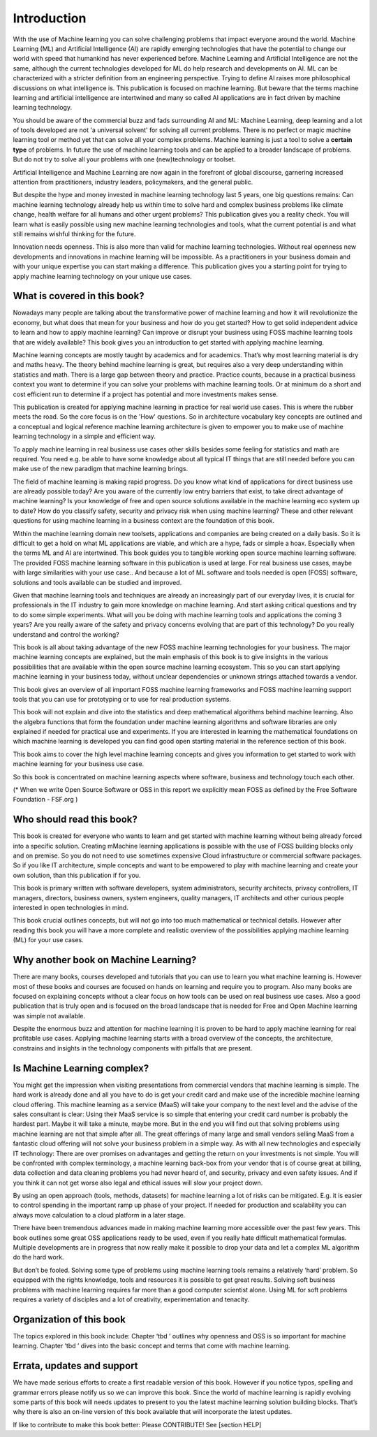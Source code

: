 Introduction
=============

With the use of Machine learning you can solve challenging problems that impact everyone around the world. Machine Learning (ML) and Artificial Intelligence (AI) are rapidly emerging technologies that have the potential to change our world with speed that humankind has never experienced before. Machine Learning and Artificial Intelligence are not the same, although the current technologies developed for ML do help research and developments on AI. ML can be characterized with a stricter definition from an engineering perspective. Trying to define AI raises more philosophical discussions on what intelligence is. This publication is focused on machine learning. But beware that the terms machine learning and artificial intelligence are intertwined and many so called AI applications are in fact driven by machine learning technology.

You should be aware of the commercial buzz and fads surrounding AI and ML: Machine Learning, deep learning and a lot of tools developed are not 'a universal solvent' for solving all current problems. There is no perfect or magic machine learning tool or method yet that can solve all your complex problems. Machine learning is just a tool to solve a **certain type** of problems. In future the use of machine learning tools and can be applied to a broader landscape of problems. But do not try to solve all your problems with one (new)technology or toolset. 

Artificial Intelligence and Machine Learning are now again in the forefront of global discourse, garnering increased attention from practitioners, industry leaders, policymakers, and the general public.

But despite the hype and money invested in machine learning technology last 5 years, one big questions remains: Can machine learning technology already help us within time to solve hard and complex business problems like climate change, health welfare for all humans and other urgent problems? This publication gives you a reality check. You will learn what is easily possible using new machine learning technologies and tools, what the current potential is and what still remains wishful thinking for the future. 

Innovation needs openness. This is also more than valid for machine learning technologies. Without real openness new developments and innovations in machine learning will be impossible. As a practitioners in your business domain and with your unique expertise you can start making a difference. This publication gives you a starting point for trying to apply machine learning technology on your unique use cases.


What is covered in this book?
---------------------------------

Nowadays many people are talking about the transformative power of machine learning and how it will revolutionize the economy, but what does that mean for your business and how do you get started? How to get solid independent advice to learn and how to apply machine learning? Can improve or disrupt your business using FOSS machine learning tools that are widely available? This book gives you an introduction to get started with applying machine learning. 

Machine learning concepts are mostly taught by academics and for academics. That’s why most learning material is dry and maths heavy.  The theory behind machine learning is great, but requires also a very deep understanding within statistics and math. There is a large gap between theory and practice. Practice counts, because in a practical business context you want to determine if you can solve your problems with machine learning tools. Or at minimum do a short and cost efficient run to determine if a project has potential and more investments makes sense.

This publication is created for applying machine learning in practice for real world use cases. This is where the rubber meets the road. So the core focus is on the 'How' questions. So in architecture vocabulary key concepts are outlined and a conceptual and logical reference machine learning architecture is given to empower you to make use of machine learning technology in a simple and efficient way. 

To apply machine learning in real business use cases other skills besides some feeling for statistics and math are required. You need e.g. be able to have some knowledge about all typical IT things that are still needed before you can make use of the new paradigm that machine learning brings.


The field of machine learning is making rapid progress. Do you know what kind of applications for direct business use are already possible today? Are you aware of the currently low entry barriers that exist, to take direct advantage of machine learning? Is your knowledge of free and open source solutions available in the machine learning eco system up to date? How do you classify safety, security and privacy risk when using machine learning? These and other relevant questions for using machine learning in a business context are the foundation of this book. 

Within the machine learning domain new toolsets, applications and companies are being created on a daily basis. So it is difficult to get a hold on what ML applications are viable, and which are a hype, fads or simple a hoax. Especially when the terms ML and AI are intertwined. This book guides you to tangible working open source machine learning software. The provided FOSS machine learning software in this publication is used at large. For real business use cases, maybe with large similarities with your use case.. And because a lot of ML software and tools needed is open (FOSS) software, solutions and tools available can be studied and improved.

Given that machine learning tools and techniques are already an increasingly part of our everyday lives, it is crucial for professionals in the IT industry to gain more knowledge on machine learning. And start asking critical questions and try to do some simple experiments. What will you be doing with machine learning tools and applications the coming 3 years? Are you really aware of the safety and privacy concerns evolving that are part of this technology? Do you really understand and control the working?


This book is all about taking advantage of the new FOSS machine learning technologies for your business. The major machine learning concepts are explained, but the main emphasis of this book is to give  insights in the various possibilities that are available within the open source machine learning ecosystem. This so you can start applying machine learning in your business today, without unclear dependencies or unknown strings attached towards a vendor.

This book gives an overview of all important FOSS machine learning frameworks and FOSS machine learning support tools that you can use for prototyping or to use for real production systems.

This book will not explain and dive into the statistics and deep mathematical algorithms behind machine learning. Also the algebra functions that form the foundation under machine learning algorithms and software libraries are only explained if needed for practical use and experiments. If you are interested in learning the mathematical foundations on which machine learning is developed you can find good open starting material in the reference section of this book. 

This book aims to cover the high level machine learning concepts and gives you information to get started to work with machine learning for your business use case.

So this book is concentrated on machine learning aspects where software, business and technology touch each other.

.. image:: /images/domains.png
   :width: 400px
   :alt: Domains touching
   :align: center 

(* When we write Open Source Software or OSS in this report we explicitly mean FOSS as defined by the Free Software Foundation - FSF.org )

Who should read this book?
---------------------------

This book is created for everyone who wants to learn and get started with machine learning without being already forced into a specific solution. Creating mMachine learning applications is possible with the use of FOSS building blocks only and on premise. So you do not need to use sometimes expensive Cloud infrastructure or commercial software packages. So if you like IT architecture, simple concepts and want to be empowered to play with machine learning and create your own solution, than this publication if for you.

This book is primary written with software developers, system administrators, security architects, privacy controllers, IT managers, directors, business owners, system engineers, quality managers, IT architects and other curious people interested in open technologies in mind. 

This book crucial outlines concepts, but will not go into too much mathematical or technical details.  However after reading this book you will have a more complete and realistic overview of the possibilities applying machine learning (ML) for your use cases.

Why another book on Machine Learning?
---------------------------------------

There are many books, courses developed and tutorials that you can use to learn you what machine learning is. However most of these books and courses are focused on hands on learning and require you to program. Also many books are focused on explaining concepts without a clear focus on how tools can be used on real business use cases. Also a good publication that is truly open and is focused on the broad landscape that is needed for Free and Open Machine learning was simple not available. 

Despite the enormous buzz and attention for machine learning it is proven to be hard to apply machine learning for real profitable use cases. Applying machine learning starts with a broad overview of the concepts, the architecture, constrains and insights in the technology components with pitfalls that are present. 


Is Machine Learning complex?
-----------------------------

You might get the impression when visiting presentations from commercial vendors that machine learning is simple. The hard work is already done and all you have to do is get your credit card and make use of the incredible machine learning cloud offering. This machine learning as a service (MaaS) will take your company to the next level and  the advise of the sales consultant is clear: Using their MaaS service is so simple that entering your credit card number is probably the hardest part.  Maybe it will take a minute, maybe more. But in the end you will find out that solving problems using machine learning are  not that simple after all. The great offerings of many large and small vendors selling MaaS from a fantastic cloud offering will not solve your business problem in a simple way. As with all new technologies and especially IT technology: There are over promises on advantages and getting the return on your investments is not simple. You will be confronted with complex terminology, a machine learning back-box from your vendor that is of course great at billing, data collection and data cleaning problems you had never heard of, and security, privacy and even safety issues. And if you think it can not get worse also legal and ethical issues will slow your project down.

By using an open approach (tools, methods, datasets) for machine learning a lot of risks can be mitigated. E.g. it is easier to control spending in the important ramp up phase of your project. If needed for production and scalability you can always move calculation to a cloud platform in a later stage.

There have been tremendous advances made in making machine learning more accessible over the past few years. This book outlines some great OSS applications ready to be used, even if you really hate difficult mathematical formulas. Multiple developments are in progress that now really make it possible to drop your data and let a complex ML algorithm do the hard work. 

But don’t be fooled. Solving some type of problems using machine learning tools remains a relatively ‘hard’ problem.  So equipped with the rights knowledge, tools and resources it is possible to get great results. Solving soft business problems with machine learning requires far more than a good computer scientist alone. Using ML for soft problems requires a variety of disciples and a lot of creativity, experimentation and tenacity. 

Organization of this book
------------------------------

The topics explored in this book include:
Chapter ‘tbd ’ outlines why openness and OSS is so important for machine learning.
Chapter ‘tbd ’ dives into the basic concept and terms that come with machine learning.

.. todo::
  
  This part will be created when all key parts for the 2020 version are committed.

Errata, updates and support
------------------------------

We have made serious efforts to create a first readable version of this book. However if you notice typos, spelling and grammar errors please notify us so we can improve this book. Since the world of machine learning is rapidly evolving some parts of this book will needs updates to present to you the latest machine learning solution building blocks. That’s why there is also an on-line version of this book available that will incorporate the latest updates.

If like to contribute to make this book better: Please CONTRIBUTE! See [section HELP]


